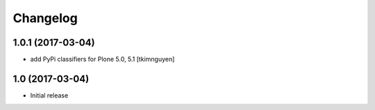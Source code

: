 Changelog
=========

1.0.1 (2017-03-04)
------------------

- add PyPi classifiers for Plone 5.0, 5.1
  [tkimnguyen]


1.0 (2017-03-04)
----------------

- Initial release

